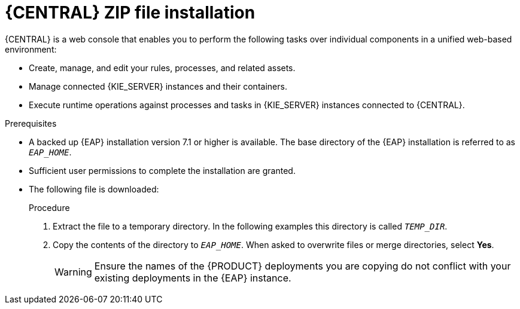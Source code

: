 [id='eap-dm-install-proc']
= {CENTRAL} ZIP file installation

{CENTRAL} is a web console that enables you to perform the following tasks over individual components in a unified web-based environment:

* Create, manage, and edit your rules, processes, and related assets.
* Manage connected {KIE_SERVER} instances and their containers.
* Execute runtime operations against processes and tasks in {KIE_SERVER} instances connected to {CENTRAL}.

.Prerequisites
* A backed up {EAP} installation version 7.1 or higher is available. The base directory of the {EAP} installation is referred to as `__EAP_HOME__`. 
* Sufficient user permissions to complete the installation are granted.
* The following file is downloaded:
//, is downloaded as described in install-download-proc_{context}:
+
ifdef::DM[]
`rhdm-7.0.0.GA-decision-central-eap7-deployable.zip`
endif::[]  
ifdef::PAM[]
`rhpam-7.0.0.ER3-business-central-eap7-deployable.zip`
endif::[]

.Procedure
. Extract the 
ifdef::DM[]
`rhdm-7.0.0.GA-decision-central-eap7-deployable.zip`
endif::[]  
ifdef::PAM[]
`rhpam-7.0.0.ER3-business-central-eap7-deployable.zip`
endif::[] 
file to a temporary directory. In the following examples this directory is called `__TEMP_DIR__`.
. Copy the contents of the 
ifdef::DM[]
`__TEMP_DIR__/rhdm-7.0.0.GA-decision-central-eap7-deployable/jboss-eap-7.1`
endif::[]  
ifdef::PAM[]
`__TEMP_DIR__/rhpam-7.0.0.ER3-business-central-eap7-deployable/jboss-eap-7.1`
endif::[]
directory to `__EAP_HOME__`. When asked to overwrite files or merge directories, select *Yes*.
+
WARNING: Ensure the names of the {PRODUCT} deployments you are copying do not conflict with your existing deployments in the {EAP} instance.

